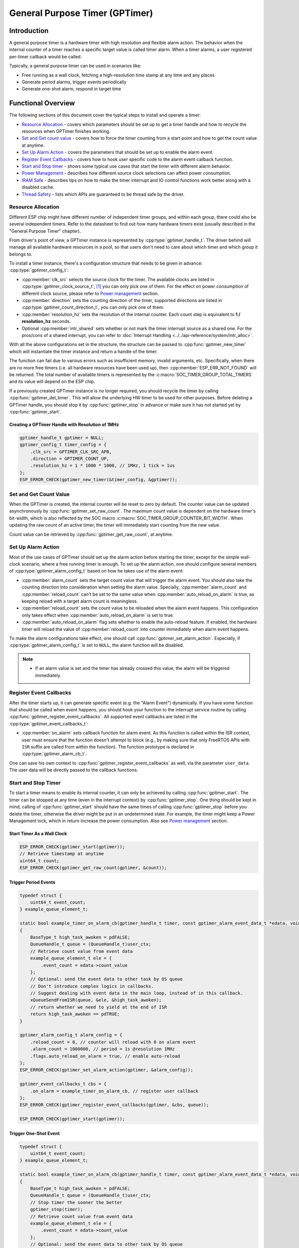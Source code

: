 General Purpose Timer (GPTimer)
===============================

Introduction
------------

A general purpose timer is a hardware timer with high resolution and flexible alarm action. The behavior when the internal counter of a timer reaches a specific target value is called timer alarm. When a timer alarms, a user registered per-timer callback would be called.

Typically, a general purpose timer can be used in scenarios like:

-  Free running as a wall clock, fetching a high-resolution time stamp at any time and any places

-  Generate period alarms, trigger events periodically

-  Generate one-shot alarm, respond in target time

Functional Overview
-------------------

The following sections of this document cover the typical steps to install and operate a timer:

-  `Resource Allocation <#resource-allocation>`__ - covers which parameters should be set up to get a timer handle and how to recycle the resources when GPTimer finishes working.

-  `Set and Get count value <#set-and-get-count-value>`__ - covers how to force the timer counting from a start point and how to get the count value at anytime.

-  `Set Up Alarm Action <#set-up-alarm-action>`__ - covers the parameters that should be set up to enable the alarm event.

-  `Register Event Callbacks <#register-event-callbacks>`__ - covers how to hook user specific code to the alarm event callback function.

-  `Start and Stop timer <#start-and-stop-timer>`__ - shows some typical use cases that start the timer with different alarm behavior.

-  `Power Management <#power-management>`__ - describes how different source clock selections can affect power consumption.

-  `IRAM Safe <#iram-safe>`__ - describes tips on how to make the timer interrupt and IO control functions work better along with a disabled cache.

-  `Thread Safety <#thread-safety>`__ - lists which APIs are guaranteed to be thread safe by the driver.

Resource Allocation
^^^^^^^^^^^^^^^^^^^

Different ESP chip might have different number of independent timer groups, and within each group, there could also be several independent timers. Refer to the datasheet to find out how many hardware timers exist (usually described in the "General Purpose Timer" chapter).

From driver's point of view, a GPTimer instance is represented by :cpp:type:`gptimer_handle_t`. The driver behind will manage all available hardware resources in a pool, so that users don't need to care about which timer and which group it belongs to.

To install a timer instance, there's a configuration structure that needs to be given in advance: :cpp:type:`gptimer_config_t`:

-  :cpp:member:`clk_src` selects the source clock for the timer. The available clocks are listed in :cpp:type:`gptimer_clock_source_t`, [1]_ you can only pick one of them. For the effect on power consumption of different clock source, please refer to `Power management <#power-management>`__ section.

-  :cpp:member:`direction` sets the counting direction of the timer, supported directions are listed in :cpp:type:`gptimer_count_direction_t`, you can only pick one of them.

-  :cpp:member:`resolution_hz` sets the resolution of the internal counter. Each count step is equivalent to **1 / resolution_hz** seconds.

-  Optional :cpp:member:`intr_shared` sets whether or not mark the timer interrupt source as a shared one. For the pros/cons of a shared interrupt, you can refer to :doc:`Interrupt Handling <../../api-reference/system/intr_alloc>`.

With all the above configurations set in the structure, the structure can be passed to :cpp:func:`gptimer_new_timer` which will instantiate the timer instance and return a handle of the timer.

The function can fail due to various errors such as insufficient memory, invalid arguments, etc. Specifically, when there are no more free timers (i.e. all hardware resources have been used up), then :cpp:member:`ESP_ERR_NOT_FOUND` will be returned. The total number of available timers is represented by the :c:macro:`SOC_TIMER_GROUP_TOTAL_TIMERS` and its value will depend on the ESP chip.

If a previously created GPTimer instance is no longer required, you should recycle the timer by calling :cpp:func:`gptimer_del_timer`. This will allow the underlying HW timer to be used for other purposes. Before deleting a GPTimer handle, you should stop it by :cpp:func:`gptimer_stop` in advance or make sure it has not started yet by :cpp:func:`gptimer_start`.

Creating a GPTimer Handle with Resolution of 1MHz
~~~~~~~~~~~~~~~~~~~~~~~~~~~~~~~~~~~~~~~~~~~~~~~~~

.. code:: c

   gptimer_handle_t gptimer = NULL;
   gptimer_config_t timer_config = {
       .clk_src = GPTIMER_CLK_SRC_APB,
       .direction = GPTIMER_COUNT_UP,
       .resolution_hz = 1 * 1000 * 1000, // 1MHz, 1 tick = 1us
   };
   ESP_ERROR_CHECK(gptimer_new_timer(&timer_config, &gptimer));

Set and Get Count Value
^^^^^^^^^^^^^^^^^^^^^^^

When the GPTimer is created, the internal counter will be reset to zero by default. The counter value can be updated asynchronously by :cpp:func:`gptimer_set_raw_count`. The maximum count value is dependent on the hardware timer's bit-width, which is also reflected by the SOC macro :c:macro:`SOC_TIMER_GROUP_COUNTER_BIT_WIDTH`. When updating the raw count of an active timer, the timer will immediately start counting from the new value.

Count value can be retrieved by :cpp:func:`gptimer_get_raw_count`, at anytime.

Set Up Alarm Action
^^^^^^^^^^^^^^^^^^^

Most of the use cases of GPTimer should set up the alarm action before starting the timer, except for the simple wall-clock scenario, where a free running timer is enough. To set up the alarm action, one should configure several members of :cpp:type:`gptimer_alarm_config_t` based on how he takes use of the alarm event:

-  :cpp:member:`alarm_count` sets the target count value that will trigger the alarm event. You should also take the counting direction into consideration when setting the alarm value.
   Specially, :cpp:member:`alarm_count` and :cpp:member:`reload_count` can't be set to the same value when :cpp:member:`auto_reload_on_alarm` is true, as keeping reload with a target alarm count is meaningless.

-  :cpp:member:`reload_count` sets the count value to be reloaded when the alarm event happens. This configuration only takes effect when :cpp:member:`auto_reload_on_alarm` is set to true.

-  :cpp:member:`auto_reload_on_alarm` flag sets whether to enable the auto-reload feature. If enabled, the hardware timer will reload the value of :cpp:member:`reload_count` into counter immediately when alarm event happens.

To make the alarm configurations take effect, one should call :cpp:func:`gptimer_set_alarm_action`. Especially, if :cpp:type:`gptimer_alarm_config_t` is set to ``NULL``, the alarm function will be disabled.

.. note::

    * If an alarm value is set and the timer has already crossed this value, the alarm will be triggered immediately.

Register Event Callbacks
^^^^^^^^^^^^^^^^^^^^^^^^

After the timer starts up, it can generate specific event (e.g. the "Alarm Event") dynamically. If you have some function that should be called when event happens, you should hook your function to the interrupt service routine by calling :cpp:func:`gptimer_register_event_callbacks`. All supported event callbacks are listed in the :cpp:type:`gptimer_event_callbacks_t`:

-  :cpp:member:`on_alarm` sets callback function for alarm event. As this function is called within the ISR context, user must ensure that the function doesn't attempt to block (e.g., by making sure that only FreeRTOS APIs with ``ISR`` suffix are called from within the function). The function prototype is declared in :cpp:type:`gptimer_alarm_cb_t`.

One can save his own context to :cpp:func:`gptimer_register_event_callbacks` as well, via the parameter ``user_data``. The user data will be directly passed to the callback functions.

Start and Stop Timer
^^^^^^^^^^^^^^^^^^^^

To start a timer means to enable its internal counter, it can only be achieved by calling :cpp:func:`gptimer_start`. The timer can be stopped at any time (even in the interrupt context) by :cpp:func:`gptimer_stop`. One thing should be kept in mind, calling of :cpp:func:`gptimer_start` should have the same times of calling :cpp:func:`gptimer_stop` before you delete the timer, otherwise the driver might be put in an undetermined state. For example, the timer might keep a Power Management lock, which in return increase the power consumption.  Also see `Power management <#power-management>`__ section.

Start Timer As a Wall Clock
~~~~~~~~~~~~~~~~~~~~~~~~~~~

.. code:: c

    ESP_ERROR_CHECK(gptimer_start(gptimer));
    // Retrieve timestamp at anytime
    uint64_t count;
    ESP_ERROR_CHECK(gptimer_get_raw_count(gptimer, &count));

Trigger Period Events
~~~~~~~~~~~~~~~~~~~~~

.. code:: c

    typedef struct {
        uint64_t event_count;
    } example_queue_element_t;

    static bool example_timer_on_alarm_cb(gptimer_handle_t timer, const gptimer_alarm_event_data_t *edata, void *user_ctx)
    {
        BaseType_t high_task_awoken = pdFALSE;
        QueueHandle_t queue = (QueueHandle_t)user_ctx;
        // Retrieve count value from event data
        example_queue_element_t ele = {
            .event_count = edata->count_value
        };
        // Optional: send the event data to other task by OS queue
        // Don't introduce complex logics in callbacks.
        // Suggest dealing with event data in the main loop, instead of in this callback.
        xQueueSendFromISR(queue, &ele, &high_task_awoken);
        // return whether we need to yield at the end of ISR
        return high_task_awoken == pdTRUE;
    }

    gptimer_alarm_config_t alarm_config = {
        .reload_count = 0, // counter will reload with 0 on alarm event
        .alarm_count = 1000000, // period = 1s @resolution 1MHz
        .flags.auto_reload_on_alarm = true, // enable auto-reload
    };
    ESP_ERROR_CHECK(gptimer_set_alarm_action(gptimer, &alarm_config));

    gptimer_event_callbacks_t cbs = {
        .on_alarm = example_timer_on_alarm_cb, // register user callback
    };
    ESP_ERROR_CHECK(gptimer_register_event_callbacks(gptimer, &cbs, queue));

    ESP_ERROR_CHECK(gptimer_start(gptimer));

Trigger One-Shot Event
~~~~~~~~~~~~~~~~~~~~~~

.. code:: c

    typedef struct {
        uint64_t event_count;
    } example_queue_element_t;

    static bool example_timer_on_alarm_cb(gptimer_handle_t timer, const gptimer_alarm_event_data_t *edata, void *user_ctx)
    {
        BaseType_t high_task_awoken = pdFALSE;
        QueueHandle_t queue = (QueueHandle_t)user_ctx;
        // Stop timer the sooner the better
        gptimer_stop(timer);
        // Retrieve count value from event data
        example_queue_element_t ele = {
            .event_count = edata->count_value
        };
        // Optional: send the event data to other task by OS queue
        xQueueSendFromISR(queue, &ele, &high_task_awoken);
        // return whether we need to yield at the end of ISR
        return high_task_awoken == pdTRUE;
    }

    gptimer_alarm_config_t alarm_config = {
        .alarm_count = 1 * 1000 * 1000, // alarm target = 1s @resolution 1MHz
    };
    ESP_ERROR_CHECK(gptimer_set_alarm_action(gptimer, &alarm_config));

    gptimer_event_callbacks_t cbs = {
        .on_alarm = example_timer_on_alarm_cb, // register user callback
    };
    ESP_ERROR_CHECK(gptimer_register_event_callbacks(gptimer, &cbs, queue));
    ESP_ERROR_CHECK(gptimer_start(gptimer));

Dynamic Alarm Update
~~~~~~~~~~~~~~~~~~~~

Alarm value can be updated dynamically inside the ISR handler callback, by changing the :cpp:member:`alarm_value` of :cpp:type:`gptimer_alarm_event_data_t`. Then the alarm value will be updated after the callback function returns.

.. code:: c

    typedef struct {
        uint64_t event_count;
    } example_queue_element_t;

    static bool example_timer_on_alarm_cb(gptimer_handle_t timer, const gptimer_alarm_event_data_t *edata, void *user_ctx)
    {
        BaseType_t high_task_awoken = pdFALSE;
        QueueHandle_t queue = (QueueHandle_t)user_data;
        // Retrieve count value from event data
        example_queue_element_t ele = {
            .event_count = edata->count_value
        };
        // Optional: send the event data to other task by OS queue
        xQueueSendFromISR(queue, &ele, &high_task_awoken);
        // reconfigure alarm value
        gptimer_alarm_config_t alarm_config = {
            .alarm_count = edata->alarm_value + 1000000, // alarm in next 1s
        };
        gptimer_set_alarm_action(timer, &alarm_config);
        // return whether we need to yield at the end of ISR
        return high_task_awoken == pdTRUE;
    }

    gptimer_alarm_config_t alarm_config = {
        .alarm_count = 1000000, // initial alarm target = 1s @resolution 1MHz
    };
    ESP_ERROR_CHECK(gptimer_set_alarm_action(gptimer, &alarm_config));

    gptimer_event_callbacks_t cbs = {
        .on_alarm = example_timer_on_alarm_cb, // register user callback
    };
    ESP_ERROR_CHECK(gptimer_register_event_callbacks(gptimer, &cbs, queue));
    ESP_ERROR_CHECK(gptimer_start(gptimer, &alarm_config));

Power Management
^^^^^^^^^^^^^^^^

When power management is enabled (i.e. ``CONFIG_PM_ENABLE`` is on), the system will adjust the APB frequency before going into light sleep, thus potentially changing the period of a GPTimer's counting step and leading to inaccurate time keeping.

However, the driver can prevent the system from changing APB frequency by acquiring a power management lock of type :c:member:`ESP_PM_APB_FREQ_MAX`. Whenever the driver creates a GPTimer instance that has selected :c:member:`GPTIMER_CLK_SRC_APB` as its clock source, the driver will guarantee that the power management lock is acquired when the timer is started by :cpp:func:`gptimer_start`. Likewise, the driver releases the lock when :cpp:func:`gptimer_stop` is called for that timer. This requires that the :cpp:func:`gptimer_start` and :cpp:func:`gptimer_stop` should appear in pairs.

IRAM Safe
^^^^^^^^^

By default, the GPTimer interrupt will be deferred when the Cache is disabled for reasons like writing/erasing Flash. Thus the alarm interrupt will not get executed in time, which is not expected in a real-time application.

There's a Kconfig option :ref:`CONFIG_GPTIMER_ISR_IRAM_SAFE` that will:

1. Enable the interrupt being serviced even when cache is disabled

2. Place all functions that used by the ISR into IRAM [2]_

3. Place driver object into DRAM (in case it's linked to PSRAM by accident)

This will allow the interrupt to run while the cache is disabled but will come at the cost of increased IRAM consumption.

There's another Kconfig option :ref:`CONFIG_GPTIMER_CTRL_FUNC_IN_IRAM` that can put commonly used IO control functions into IRAM as well. So that these functions can also be executable when the cache is disabled. These IO control functions are as follows:

- :cpp:func:`gptimer_start`
- :cpp:func:`gptimer_stop`
- :cpp:func:`gptimer_get_raw_count`
- :cpp:func:`gptimer_set_raw_count`
- :cpp:func:`gptimer_set_alarm_action`

Thread Safety
^^^^^^^^^^^^^

The factory function :cpp:func:`gptimer_new_timer` is guaranteed to be thread safe by the driver, which means, user can call it from different RTOS tasks without protection by extra locks.
Other functions that take the :cpp:type:`gptimer_handle_t` as the first positional parameter, are not thread safe. The lifecycle of the gptimer handle is maintained by the user. So user should avoid calling them concurrently. If it has to, then one should introduce another mutex to prevent the gptimer handle being accessed concurrently.

Application Examples
--------------------

Typical use cases of GPTimer are listed in the example: :example:`peripherals/timer_group/gptimer`.

API Reference
-------------

.. include-build-file:: inc/gptimer.inc
.. include-build-file:: inc/timer_types.inc

.. [1]
   Some ESP chip might only support a sub-set of the clocks, if an unsupported clock source is specified, you will get a runtime error during timer installation.

.. [2]
   :cpp:member:`on_alarm` callback and the functions invoked by itself should also be placed in IRAM, users need to take care of them by themselves.
